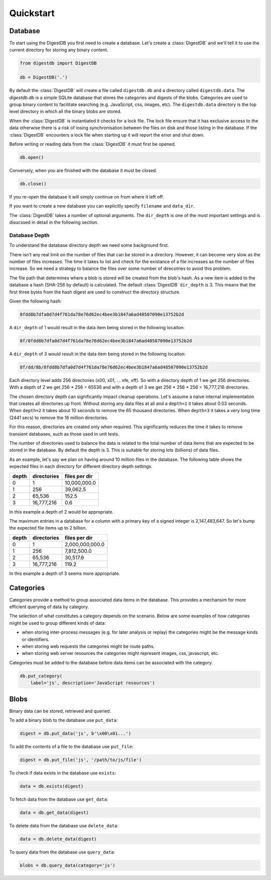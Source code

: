 Quickstart
==========


Database
--------

To start using the DigestDB you first need to create a database. Let's create
a :class:`DigestDB` and we'll tell it to use the current directory for storing
any binary content.

.. code-block:: python

    from digestdb import DigestDB

    db = DigestDB('.')

By default the :class:`DigestDB` will create a file called ``digestdb.db``
and a directory called ``digestdb.data``. The `digestdb.db` is a simple SQLite
database that stores the categories and digests of the blobs. Categories
are used to group binary content to facilitate searching (e.g. JavaScript,
css, images, etc). The ``digestdb.data`` directory is the top level directory
in which all the binary blobs are stored.

When the :class:`DigestDB` is instantiated it checks for a lock file. The
lock file ensure that it has exclusive access to the data otherwise there is
a risk of losing synchronisation between the files on disk and those listing
in the database. If the :class:`DigestDB` encounters a lock file when starting
up it will report the error and shut down.

Before writing or reading data from the :class:`DigestDB` it must first be
opened.

.. code-block:: python

    db.open()

Conversely, when you are finished with the database it must be closed.

.. code-block:: python

    db.close()

If you re-open the database it will simply continue on from where it left off.

If you want to create a new database you can explicitly specify ``filename``
and ``data_dir``.

The :class:`DigestDB` takes a number of optional arguments. The
``dir_depth`` is one of the most important settings and is disucssed in detail
in the following section.


Database Depth
++++++++++++++

To understand the database directory depth we need some background first.

There isn't any real limit on the number of files that can be stored in a
directory. However, it can become very slow as the number of files increases.
The time it takes to list and check for the existance of a file increases
as the number of files increase. So we need a strategy to balance the files
over some number of direcotries to avoid this problem.

The file path that determines where a blob is stored will be created from the
blob's hash. As a new item is added to the database a hash (SHA-256 by
default) is calculated. The default :class:`DigestDB` ``dir_depth`` is 3. This
means that the first three bytes from the hash digest are used to construct
the directory structure.

Given the following hash:

.. code-block:: console

        8fdd8b7dfa0d7d4f761da78e76d62ec4bee3b1847a6ad48507090e13752b2d

A ``dir_depth`` of 1 would result in the data item being stored in the
following locaiton:

.. code-block:: console

        8f/8fdd8b7dfa0d7d4f761da78e76d62ec4bee3b1847a6ad48507090e13752b2d

A ``dir_depth`` of 3 would result in the data item being stored in the
following locaiton:

.. code-block:: console

        8f/dd/8b/8fdd8b7dfa0d7d4f761da78e76d62ec4bee3b1847a6ad48507090e13752b2d

Each directory level adds 256 directories (\x00, \x01, ... \xfe, \xff). So
with a directory depth of 1 we get 256 directories. With a depth of 2 we get
256 * 256 = 65536 and with a depth of 3 we get 256 * 256 * 256 = 16,777,216
directories.

The chosen directory depth can significantly impact cleanup operations.
Let's assume a naive internal implementation that creates all directories up
front. Without storing any data files at all and a ``depth=1`` it takes about
0.03 seconds. When ``depth=2`` it takes about 10 seconds to remove the 65
thousand directories. When ``depth=3`` it takes a very long time (2441 secs)
to remove the 16 million directories.

For this reason, directories are created only when required. This
significantly reduces the time it takes to remove transient databases, such
as those used in unit tests.

The number of directories used to balance the data is related to the total
number of data items that are expected to be stored in the database. By
default the depth is 3. This is suitable for storing lots (billions) of data
files.

As an example, let's say we plan on having around 10 million files in the
database. The following table shows the expected files in each directory for
different directory depth settings.

+-------+-------------+---------------+
| depth | directories | files per dir |
+=======+=============+===============+
| 0     |           1 |  10,000,000.0 |
+-------+-------------+---------------+
| 1     |         256 |      39,062.5 |
+-------+-------------+---------------+
| 2     |      65,536 |         152.5 |
+-------+-------------+---------------+
| 3     |  16,777,216 |           0.6 |
+-------+-------------+---------------+

In this example a depth of 2 would be appropriate.

The maximum entries in a database for a column with a primary key of a
signed integer is 2,147,483,647. So let's bump the expected file items up to
2 billion.

+-------+-------------+-----------------+
| depth | directories | files per dir   |
+=======+=============+=================+
|   0   |          1  | 2,000,000,000.0 |
+-------+-------------+-----------------+
|   1   |        256  |     7,812,500.0 |
+-------+-------------+-----------------+
|   2   |     65,536  |        30,517.6 |
+-------+-------------+-----------------+
|   3   | 16,777,216  |           119.2 |
+-------+-------------+-----------------+

In this example a depth of 3 seems more appropriate.


Categories
----------

Categories provide a method to group associated data items in the database.
This provides a mechansim for more efficient querying of data by category.

The selection of what constitutes a category depends on the scenario. Below
are some examples of how categories might be used to group different kinds of
data:

- when storing inter-process messages (e.g. for later analysis or replay)
  the categories might be the message kinds or identifiers.

- when storing web requests the categories might be route paths.

- when storing web server resources the categories might represent
  images, css, javascript, etc.

Categories must be added to the database before data items can be associated
with the category.

.. code-block:: python

    db.put_category(
        label='js', description='JavaScript resources')


Blobs
-----

Binary data can be stored, retrieved and queried.

To add a binary blob to the database use ``put_data``:

.. code-block:: python

    digest = db.put_data('js', b'\x00\x01...')

To add the contents of a file to the database use ``put_file``:

.. code-block:: python

    digest = db.put_file('js', '/path/to/js/file')

To check if data exists in the database use ``exists``:

.. code-block:: python

    data = db.exists(digest)

To fetch data from the database use ``get_data``:

.. code-block:: python

    data = db.get_data(digest)

To delete data from the database use ``delete_data``:

.. code-block:: python

    data = db.delete_data(digest)

To query data from the database use ``query_data``:

.. code-block:: python

    blobs = db.query_data(category='js')
